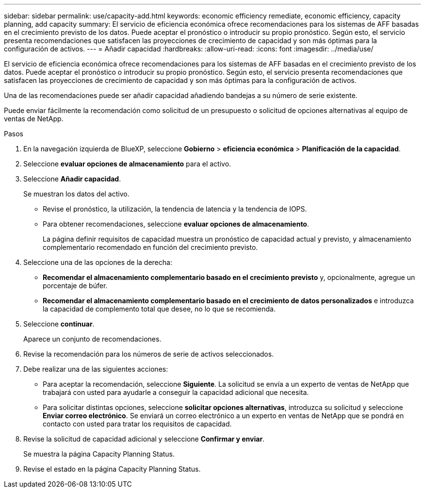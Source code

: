---
sidebar: sidebar 
permalink: use/capacity-add.html 
keywords: economic efficiency remediate, economic efficiency, capacity planning, add capacity 
summary: El servicio de eficiencia económica ofrece recomendaciones para los sistemas de AFF basadas en el crecimiento previsto de los datos. Puede aceptar el pronóstico o introducir su propio pronóstico. Según esto, el servicio presenta recomendaciones que satisfacen las proyecciones de crecimiento de capacidad y son más óptimas para la configuración de activos. 
---
= Añadir capacidad
:hardbreaks:
:allow-uri-read: 
:icons: font
:imagesdir: ../media/use/


[role="lead"]
El servicio de eficiencia económica ofrece recomendaciones para los sistemas de AFF basadas en el crecimiento previsto de los datos. Puede aceptar el pronóstico o introducir su propio pronóstico. Según esto, el servicio presenta recomendaciones que satisfacen las proyecciones de crecimiento de capacidad y son más óptimas para la configuración de activos.

Una de las recomendaciones puede ser añadir capacidad añadiendo bandejas a su número de serie existente.

Puede enviar fácilmente la recomendación como solicitud de un presupuesto o solicitud de opciones alternativas al equipo de ventas de NetApp.

.Pasos
. En la navegación izquierda de BlueXP, seleccione *Gobierno* > *eficiencia económica* > *Planificación de la capacidad*.
. Seleccione *evaluar opciones de almacenamiento* para el activo.
. Seleccione *Añadir capacidad*.
+
Se muestran los datos del activo.

+
** Revise el pronóstico, la utilización, la tendencia de latencia y la tendencia de IOPS.
** Para obtener recomendaciones, seleccione *evaluar opciones de almacenamiento*.
+
La página definir requisitos de capacidad muestra un pronóstico de capacidad actual y previsto, y almacenamiento complementario recomendado en función del crecimiento previsto.



. Seleccione una de las opciones de la derecha:
+
** *Recomendar el almacenamiento complementario basado en el crecimiento previsto* y, opcionalmente, agregue un porcentaje de búfer.
** *Recomendar el almacenamiento complementario basado en el crecimiento de datos personalizados* e introduzca la capacidad de complemento total que desee, no lo que se recomienda.


. Seleccione *continuar*.
+
Aparece un conjunto de recomendaciones.

. Revise la recomendación para los números de serie de activos seleccionados.
. Debe realizar una de las siguientes acciones:
+
** Para aceptar la recomendación, seleccione *Siguiente*. La solicitud se envía a un experto de ventas de NetApp que trabajará con usted para ayudarle a conseguir la capacidad adicional que necesita.
** Para solicitar distintas opciones, seleccione *solicitar opciones alternativas*, introduzca su solicitud y seleccione *Enviar correo electrónico*. Se enviará un correo electrónico a un experto en ventas de NetApp que se pondrá en contacto con usted para tratar los requisitos de capacidad.


. Revise la solicitud de capacidad adicional y seleccione *Confirmar y enviar*.
+
Se muestra la página Capacity Planning Status.

. Revise el estado en la página Capacity Planning Status.

